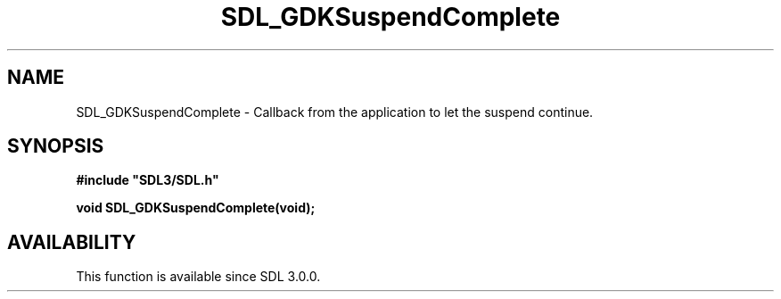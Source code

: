 .\" This manpage content is licensed under Creative Commons
.\"  Attribution 4.0 International (CC BY 4.0)
.\"   https://creativecommons.org/licenses/by/4.0/
.\" This manpage was generated from SDL's wiki page for SDL_GDKSuspendComplete:
.\"   https://wiki.libsdl.org/SDL_GDKSuspendComplete
.\" Generated with SDL/build-scripts/wikiheaders.pl
.\"  revision 60dcaff7eb25a01c9c87a5fed335b29a5625b95b
.\" Please report issues in this manpage's content at:
.\"   https://github.com/libsdl-org/sdlwiki/issues/new
.\" Please report issues in the generation of this manpage from the wiki at:
.\"   https://github.com/libsdl-org/SDL/issues/new?title=Misgenerated%20manpage%20for%20SDL_GDKSuspendComplete
.\" SDL can be found at https://libsdl.org/
.de URL
\$2 \(laURL: \$1 \(ra\$3
..
.if \n[.g] .mso www.tmac
.TH SDL_GDKSuspendComplete 3 "SDL 3.0.0" "SDL" "SDL3 FUNCTIONS"
.SH NAME
SDL_GDKSuspendComplete \- Callback from the application to let the suspend continue\[char46]
.SH SYNOPSIS
.nf
.B #include \(dqSDL3/SDL.h\(dq
.PP
.BI "void SDL_GDKSuspendComplete(void);
.fi
.SH AVAILABILITY
This function is available since SDL 3\[char46]0\[char46]0\[char46]

